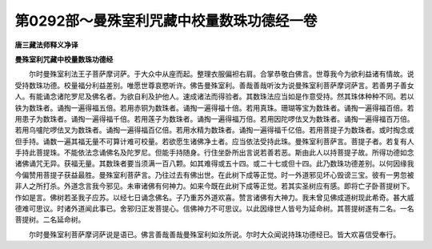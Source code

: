 第0292部～曼殊室利咒藏中校量数珠功德经一卷
==============================================

**唐三藏法师释义净译**

**曼殊室利咒藏中校量数珠功德经**


　　尔时曼殊室利法王子菩萨摩诃萨。于大众中从座而起。整理衣服偏袒右肩。合掌恭敬白佛言。世尊我今为欲利益诸有情故。说受持数珠功德。校量福分利益差别。唯愿世尊哀愍听许。佛告曼殊室利。善哉善哉听汝为说曼殊室利菩萨摩诃萨言。若善男子善女人。有能诵念诸陀罗尼及佛名者。为欲自利及护他人。速成诸法而得验者。其数珠法应当如是作意受持。然其珠体种种不同。若以铁为数珠者。诵掏一遍得福五倍。若用赤铜为数珠者。诵掏一遍得福十倍。若用真珠。珊瑚等宝为数珠者。诵掏一遍得福百倍。若用患子为数珠者。诵掏一遍得福千倍。若用莲子为数珠者。诵掏一遍得福万倍。若用因陀啰佉叉为数珠者。诵掏一遍得福百万倍。若用乌嚧陀啰佉叉为数珠者。诵掏一遍得福百亿倍。若用水精为数珠者。诵掏一遍得福千亿倍。若用菩提子为数珠者。或时掏念或但手持。诵数一遍其福无量不可算计难可校量。若欲愿生诸佛净土者。应当依法受持此珠。曼殊室利菩萨言。菩提子者。若复有人手持此菩提珠。不能依法念诵佛名及陀罗尼。但能手持随身。行住坐卧所出言说若善若恶。斯由此人以持菩提子故。所得功德如念诸佛诵咒无异。获福无量。其数珠者要当须满一百八颗。如其难得或五十四。或二十七或但十四。此乃数珠功德差别。以何因缘我今偏赞用菩提子获益最胜。曼殊室利菩萨言。乃往过去有佛出世。在此树下成等正觉。时一外道邪见坏心毁谤三宝。彼有一男忽被非人之所打杀。外道念言我今邪见。未审诸佛有何神力。如来今既在此树下成等正觉。若其实圣树应有感。即将亡子卧菩提树下。作如是言。佛树若圣我子应苏。以经七日诵念佛名。子乃重苏外道欢喜。赞言诸佛有大神力。我未曾见佛成道树现此希奇。甚大威德难可思议。时诸外道闻此事已。舍邪归正发菩提心。信佛神力不可思议。以此因缘世人皆号为延命树。其菩提树遂有二名。一名菩提树。二名延命树。

　　尔时曼殊室利菩萨摩诃萨说是语已。佛言善哉善哉曼殊室利如汝所说。尔时大众闻说持珠功德经已。皆大欢喜信受奉行。
